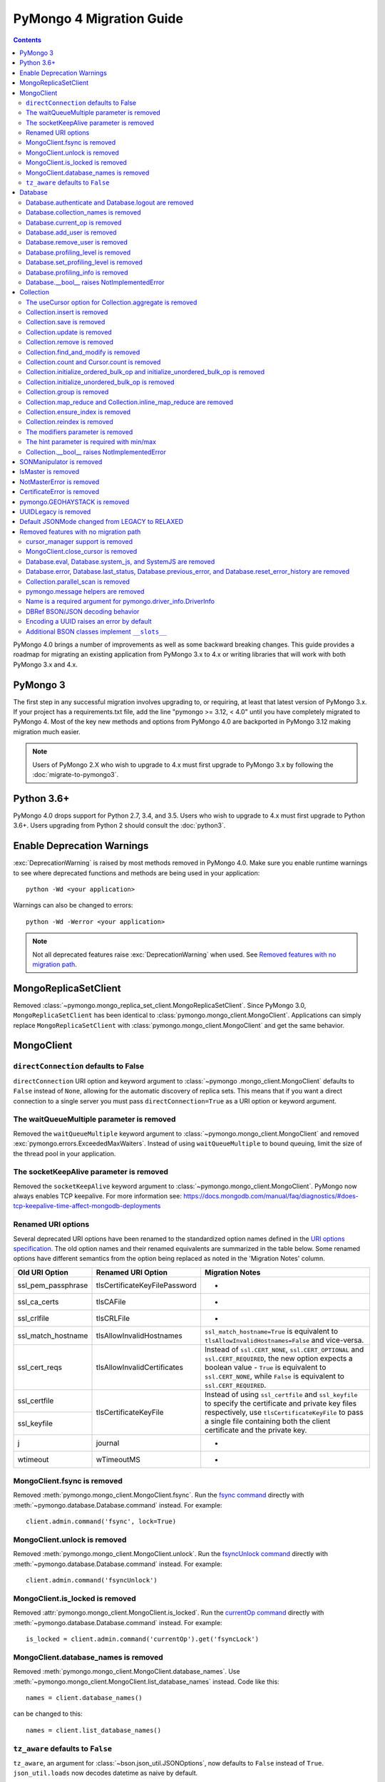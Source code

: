 PyMongo 4 Migration Guide
=========================

.. contents::

.. testsetup::

  from pymongo import MongoClient, ReadPreference
  client = MongoClient()
  database = client.my_database
  collection = database.my_collection

PyMongo 4.0 brings a number of improvements as well as some backward breaking
changes. This guide provides a roadmap for migrating an existing application
from PyMongo 3.x to 4.x or writing libraries that will work with both
PyMongo 3.x and 4.x.

PyMongo 3
---------

The first step in any successful migration involves upgrading to, or
requiring, at least that latest version of PyMongo 3.x. If your project has a
requirements.txt file, add the line "pymongo >= 3.12, < 4.0" until you have
completely migrated to PyMongo 4. Most of the key new methods and options from
PyMongo 4.0 are backported in PyMongo 3.12 making migration much easier.

.. note:: Users of PyMongo 2.X who wish to upgrade to 4.x must first upgrade
   to PyMongo 3.x by following the :doc:`migrate-to-pymongo3`.

Python 3.6+
-----------

PyMongo 4.0 drops support for Python 2.7, 3.4, and 3.5. Users who wish to
upgrade to 4.x must first upgrade to Python 3.6+. Users upgrading from
Python 2 should consult the :doc:`python3`.

Enable Deprecation Warnings
---------------------------

:exc:`DeprecationWarning` is raised by most methods removed in PyMongo 4.0.
Make sure you enable runtime warnings to see where deprecated functions and
methods are being used in your application::

  python -Wd <your application>

Warnings can also be changed to errors::

  python -Wd -Werror <your application>

.. note:: Not all deprecated features raise :exc:`DeprecationWarning` when
  used. See `Removed features with no migration path`_.

MongoReplicaSetClient
---------------------

Removed :class:`~pymongo.mongo_replica_set_client.MongoReplicaSetClient`.
Since PyMongo 3.0, ``MongoReplicaSetClient`` has been identical to
:class:`pymongo.mongo_client.MongoClient`. Applications can simply replace
``MongoReplicaSetClient`` with :class:`pymongo.mongo_client.MongoClient` and
get the same behavior.

MongoClient
-----------

``directConnection`` defaults to False
......................................

``directConnection`` URI option and keyword argument to :class:`~pymongo
.mongo_client.MongoClient` defaults to ``False`` instead of ``None``,
allowing for the automatic discovery of replica sets. This means that if you
want a direct connection to a single server you must pass
``directConnection=True`` as a URI option or keyword argument.

The waitQueueMultiple parameter is removed
..........................................

Removed the ``waitQueueMultiple`` keyword argument to
:class:`~pymongo.mongo_client.MongoClient` and removed
:exc:`pymongo.errors.ExceededMaxWaiters`. Instead of using
``waitQueueMultiple`` to bound queuing, limit the size of the thread
pool in your application.

The socketKeepAlive parameter is removed
..........................................

Removed the ``socketKeepAlive`` keyword argument to
:class:`~pymongo.mongo_client.MongoClient`. PyMongo now always enables TCP
keepalive. For more information see:
https://docs.mongodb.com/manual/faq/diagnostics/#does-tcp-keepalive-time-affect-mongodb-deployments

Renamed URI options
...................

Several deprecated URI options have been renamed to the standardized
option names defined in the
`URI options specification <https://github.com/mongodb/specifications/blob/master/source/uri-options/uri-options.rst>`_.
The old option names and their renamed equivalents are summarized in the table
below. Some renamed options have different semantics from the option being
replaced as noted in the 'Migration Notes' column.

+--------------------+-------------------------------+--------------------------------------------------------+
| Old URI Option     | Renamed URI Option            | Migration Notes                                        |
+====================+===============================+========================================================+
| ssl_pem_passphrase | tlsCertificateKeyFilePassword | -                                                      |
+--------------------+-------------------------------+--------------------------------------------------------+
| ssl_ca_certs       | tlsCAFile                     | -                                                      |
+--------------------+-------------------------------+--------------------------------------------------------+
| ssl_crlfile        | tlsCRLFile                    | -                                                      |
+--------------------+-------------------------------+--------------------------------------------------------+
| ssl_match_hostname | tlsAllowInvalidHostnames      | ``ssl_match_hostname=True`` is equivalent to           |
|                    |                               | ``tlsAllowInvalidHostnames=False`` and vice-versa.     |
+--------------------+-------------------------------+--------------------------------------------------------+
| ssl_cert_reqs      | tlsAllowInvalidCertificates   | Instead of ``ssl.CERT_NONE``, ``ssl.CERT_OPTIONAL``    |
|                    |                               | and ``ssl.CERT_REQUIRED``, the new option expects      |
|                    |                               | a boolean value - ``True`` is equivalent to            |
|                    |                               | ``ssl.CERT_NONE``, while ``False`` is equivalent to    |
|                    |                               | ``ssl.CERT_REQUIRED``.                                 |
+--------------------+-------------------------------+--------------------------------------------------------+
| ssl_certfile       | tlsCertificateKeyFile         | Instead of using ``ssl_certfile`` and ``ssl_keyfile``  |
|                    |                               | to specify the certificate and private key files       |
+--------------------+                               | respectively,  use ``tlsCertificateKeyFile`` to pass   |
| ssl_keyfile        |                               | a single file containing both the client certificate   |
|                    |                               | and the private key.                                   |
+--------------------+-------------------------------+--------------------------------------------------------+
| j                  | journal                       | -                                                      |
+--------------------+-------------------------------+--------------------------------------------------------+
| wtimeout           | wTimeoutMS                    | -                                                      |
+--------------------+-------------------------------+--------------------------------------------------------+

MongoClient.fsync is removed
............................

Removed :meth:`pymongo.mongo_client.MongoClient.fsync`. Run the
`fsync command`_ directly with :meth:`~pymongo.database.Database.command`
instead. For example::

    client.admin.command('fsync', lock=True)

.. _fsync command: https://docs.mongodb.com/manual/reference/command/fsync/

MongoClient.unlock is removed
.............................

Removed :meth:`pymongo.mongo_client.MongoClient.unlock`. Run the
`fsyncUnlock command`_ directly with
:meth:`~pymongo.database.Database.command` instead. For example::

     client.admin.command('fsyncUnlock')

.. _fsyncUnlock command: https://docs.mongodb.com/manual/reference/command/fsyncUnlock/

MongoClient.is_locked is removed
................................

Removed :attr:`pymongo.mongo_client.MongoClient.is_locked`. Run the
`currentOp command`_ directly with
:meth:`~pymongo.database.Database.command` instead. For example::

    is_locked = client.admin.command('currentOp').get('fsyncLock')

.. _currentOp command: https://docs.mongodb.com/manual/reference/command/currentOp/

MongoClient.database_names is removed
.....................................

Removed :meth:`pymongo.mongo_client.MongoClient.database_names`. Use
:meth:`~pymongo.mongo_client.MongoClient.list_database_names` instead. Code like
this::

    names = client.database_names()

can be changed to this::

    names = client.list_database_names()

``tz_aware`` defaults to ``False``
..................................

``tz_aware``, an argument for :class:`~bson.json_util.JSONOptions`,
now defaults to ``False`` instead of ``True``. ``json_util.loads`` now
decodes datetime as naive by default.


Database
--------

Database.authenticate and Database.logout are removed
.....................................................

Removed :meth:`pymongo.database.Database.authenticate` and
:meth:`pymongo.database.Database.logout`. Authenticating multiple users
on the same client conflicts with support for logical sessions in MongoDB 3.6+.
To authenticate as multiple users, create multiple instances of
:class:`~pymongo.mongo_client.MongoClient`. Code like this::

    client = MongoClient()
    client.admin.authenticate('user1', 'pass1')
    client.admin.authenticate('user2', 'pass2')

can be changed to this::

    client1 = MongoClient(username='user1', password='pass1')
    client2 = MongoClient(username='user2', password='pass2')

Alternatively, create a single user that contains all the authentication privileges
required by your application.

Database.collection_names is removed
....................................

Removed :meth:`pymongo.database.Database.collection_names`. Use
:meth:`~pymongo.database.Database.list_collection_names` instead. Code like
this::

    names = client.collection_names()
    non_system_names = client.collection_names(include_system_collections=False)

can be changed to this::

    names = client.list_collection_names()
    non_system_names = client.list_collection_names(filter={"name": {"$regex": r"^(?!system\\.)"}})

Database.current_op is removed
..............................

Removed :meth:`pymongo.database.Database.current_op`. Use
:meth:`~pymongo.database.Database.aggregate` instead with the
`$currentOp aggregation pipeline stage`_. Code like
this::

    ops = client.admin.current_op()['inprog']

can be changed to this::

    ops = list(client.admin.aggregate([{'$currentOp': {}}]))

.. _$currentOp aggregation pipeline stage: https://docs.mongodb.com/manual/reference/operator/aggregation/currentOp/

Database.add_user is removed
............................

Removed :meth:`pymongo.database.Database.add_user`  which was deprecated in
PyMongo 3.6. Use the `createUser command`_ or `updateUser command`_ instead.
To create a user::

  db.command("createUser", "admin", pwd="password", roles=["dbAdmin"])

To create a read-only user::

  db.command("createUser", "user", pwd="password", roles=["read"])

To change a password::

  db.command("updateUser", "user", pwd="newpassword")

Or change roles::

  db.command("updateUser", "user", roles=["readWrite"])

.. _createUser command: https://docs.mongodb.com/manual/reference/command/createUser/
.. _updateUser command: https://docs.mongodb.com/manual/reference/command/updateUser/

Database.remove_user is removed
...............................

Removed :meth:`pymongo.database.Database.remove_user` which was deprecated in
PyMongo 3.6. Use the `dropUser command`_ instead::

  db.command("dropUser", "user")

.. _dropUser command: https://docs.mongodb.com/manual/reference/command/createUser/

Database.profiling_level is removed
...................................

Removed :meth:`pymongo.database.Database.profiling_level` which was deprecated in
PyMongo 3.12. Use the `profile command`_ instead. Code like this::

  level = db.profiling_level()

Can be changed to this::

  profile = db.command('profile', -1)
  level = profile['was']

.. _profile command: https://docs.mongodb.com/manual/reference/command/profile/

Database.set_profiling_level is removed
.......................................

Removed :meth:`pymongo.database.Database.set_profiling_level` which was deprecated in
PyMongo 3.12. Use the `profile command`_ instead. Code like this::

  db.set_profiling_level(pymongo.ALL, filter={'op': 'query'})

Can be changed to this::

  res = db.command('profile', 2, filter={'op': 'query'})

Database.profiling_info is removed
..................................

Removed :meth:`pymongo.database.Database.profiling_info` which was deprecated in
PyMongo 3.12. Query the `'system.profile' collection`_ instead. Code like this::

  profiling_info = db.profiling_info()

Can be changed to this::

  profiling_info = list(db['system.profile'].find())

.. _'system.profile' collection: https://docs.mongodb.com/manual/reference/database-profiler/

Database.__bool__ raises NotImplementedError
............................................
:class:`~pymongo.database.Database` now raises an error upon evaluating as a
Boolean. Code like this::

  if database:

Can be changed to this::

  if database is not None:

You must now explicitly compare with None.

Collection
----------

The useCursor option for Collection.aggregate is removed
........................................................

Removed the ``useCursor`` option for
:meth:`~pymongo.collection.Collection.aggregate` which was deprecated in
PyMongo 3.6. The option was only necessary when upgrading from MongoDB 2.4
to MongoDB 2.6.

Collection.insert is removed
............................

Removed :meth:`pymongo.collection.Collection.insert`. Use
:meth:`~pymongo.collection.Collection.insert_one` or
:meth:`~pymongo.collection.Collection.insert_many` instead.

Code like this::

  collection.insert({'doc': 1})
  collection.insert([{'doc': 2}, {'doc': 3}])

Can be changed to this::

  collection.insert_one({'my': 'document'})
  collection.insert_many([{'doc': 2}, {'doc': 3}])

Collection.save is removed
..........................

Removed :meth:`pymongo.collection.Collection.save`. Applications will
get better performance using :meth:`~pymongo.collection.Collection.insert_one`
to insert a new document and :meth:`~pymongo.collection.Collection.update_one`
to update an existing document. Code like this::

  doc = collection.find_one({"_id": "some id"})
  doc["some field"] = <some value>
  db.collection.save(doc)

Can be changed to this::

  result = collection.update_one({"_id": "some id"}, {"$set": {"some field": <some value>}})

If performance is not a concern and refactoring is untenable, ``save`` can be
implemented like so::

  def save(doc):
      if '_id' in doc:
          collection.replace_one({'_id': doc['_id']}, doc, upsert=True)
          return doc['_id']
      else:
          res = collection.insert_one(doc)
          return res.inserted_id

Collection.update is removed
............................

Removed :meth:`pymongo.collection.Collection.update`. Use
:meth:`~pymongo.collection.Collection.update_one`
to update a single document or
:meth:`~pymongo.collection.Collection.update_many` to update multiple
documents. Code like this::

  collection.update({}, {'$set': {'a': 1}})
  collection.update({}, {'$set': {'b': 1}}, multi=True)

Can be changed to this::

  collection.update_one({}, {'$set': {'a': 1}})
  collection.update_many({}, {'$set': {'b': 1}})

Collection.remove is removed
............................

Removed :meth:`pymongo.collection.Collection.remove`. Use
:meth:`~pymongo.collection.Collection.delete_one`
to delete a single document or
:meth:`~pymongo.collection.Collection.delete_many` to delete multiple
documents. Code like this::

  collection.remove({'a': 1}, multi=False)
  collection.remove({'b': 1})

Can be changed to this::

  collection.delete_one({'a': 1})
  collection.delete_many({'b': 1})

Collection.find_and_modify is removed
.....................................

Removed :meth:`pymongo.collection.Collection.find_and_modify`. Use
:meth:`~pymongo.collection.Collection.find_one_and_update`,
:meth:`~pymongo.collection.Collection.find_one_and_replace`, or
:meth:`~pymongo.collection.Collection.find_one_and_delete` instead.
Code like this::

  updated_doc = collection.find_and_modify({'a': 1}, {'$set': {'b': 1}})
  replaced_doc = collection.find_and_modify({'b': 1}, {'c': 1})
  deleted_doc = collection.find_and_modify({'c': 1}, remove=True)

Can be changed to this::

  updated_doc = collection.find_one_and_update({'a': 1}, {'$set': {'b': 1}})
  replaced_doc = collection.find_one_and_replace({'b': 1}, {'c': 1})
  deleted_doc = collection.find_one_and_delete({'c': 1})

Collection.count and Cursor.count is removed
............................................

Removed :meth:`pymongo.collection.Collection.count` and
:meth:`pymongo.cursor.Cursor.count`. Use
:meth:`~pymongo.collection.Collection.count_documents` or
:meth:`~pymongo.collection.Collection.estimated_document_count` instead.
Code like this::

  ntotal = collection.count({})
  nmatched = collection.count({'price': {'$gte': 10}})
  # Or via the Cursor.count api:
  ntotal = collection.find({}).count()
  nmatched = collection.find({'price': {'$gte': 10}}).count()

Can be changed to this::

  ntotal = collection.estimated_document_count()
  nmatched = collection.count_documents({'price': {'$gte': 10}})

.. note:: When migrating from :meth:`count` to :meth:`count_documents`
   the following query operators must be replaced:

   +-------------+--------------------------------------------------------------+
   | Operator    | Replacement                                                  |
   +=============+==============================================================+
   | $where      | `$expr`_                                                     |
   +-------------+--------------------------------------------------------------+
   | $near       | `$geoWithin`_ with `$center`_; i.e.                          |
   |             | ``{'$geoWithin': {'$center': [[<x>,<y>], <radius>]}}``       |
   +-------------+--------------------------------------------------------------+
   | $nearSphere | `$geoWithin`_ with `$centerSphere`_; i.e.                    |
   |             | ``{'$geoWithin': {'$centerSphere': [[<x>,<y>], <radius>]}}`` |
   +-------------+--------------------------------------------------------------+

.. _$expr: https://docs.mongodb.com/manual/reference/operator/query/expr/
.. _$geoWithin: https://docs.mongodb.com/manual/reference/operator/query/geoWithin/
.. _$center: https://docs.mongodb.com/manual/reference/operator/query/center/#op._S_center
.. _$centerSphere: https://docs.mongodb.com/manual/reference/operator/query/centerSphere/#op._S_centerSphere

Collection.initialize_ordered_bulk_op and initialize_unordered_bulk_op is removed
.................................................................................

Removed :meth:`pymongo.collection.Collection.initialize_ordered_bulk_op`
and :class:`pymongo.bulk.BulkOperationBuilder`. Use
:meth:`pymongo.collection.Collection.bulk_write` instead. Code like this::

  batch = coll.initialize_ordered_bulk_op()
  batch.insert({'a': 1})
  batch.find({'a': 1}).update_one({'$set': {'b': 1}})
  batch.find({'a': 2}).upsert().replace_one({'b': 2})
  batch.find({'a': 3}).remove()
  result = batch.execute()

Can be changed to this::

  coll.bulk_write([
      InsertOne({'a': 1}),
      UpdateOne({'a': 1}, {'$set': {'b': 1}}),
      ReplaceOne({'a': 2}, {'b': 2}, upsert=True),
      DeleteOne({'a': 3}),
  ])

Collection.initialize_unordered_bulk_op is removed
..................................................

Removed :meth:`pymongo.collection.Collection.initialize_unordered_bulk_op`.
Use :meth:`pymongo.collection.Collection.bulk_write` instead. Code like this::

  batch = coll.initialize_unordered_bulk_op()
  batch.insert({'a': 1})
  batch.find({'a': 1}).update_one({'$set': {'b': 1}})
  batch.find({'a': 2}).upsert().replace_one({'b': 2})
  batch.find({'a': 3}).remove()
  result = batch.execute()

Can be changed to this::

  coll.bulk_write([
      InsertOne({'a': 1}),
      UpdateOne({'a': 1}, {'$set': {'b': 1}}),
      ReplaceOne({'a': 2}, {'b': 2}, upsert=True),
      DeleteOne({'a': 3}),
  ], ordered=False)

Collection.group is removed
...........................

Removed :meth:`pymongo.collection.Collection.group`. This method was
deprecated in PyMongo 3.5. MongoDB 4.2 removed the `group command`_.
Use :meth:`~pymongo.collection.Collection.aggregate` with the ``$group`` stage
instead.

.. _group command: https://docs.mongodb.com/manual/reference/command/group/

Collection.map_reduce and Collection.inline_map_reduce are removed
..................................................................

Removed :meth:`pymongo.collection.Collection.map_reduce` and
:meth:`pymongo.collection.Collection.inline_map_reduce`.
Migrate to :meth:`~pymongo.collection.Collection.aggregate` or run the
`mapReduce command`_ directly with :meth:`~pymongo.database.Database.command`
instead. For more guidance on this migration see:

- https://docs.mongodb.com/manual/reference/map-reduce-to-aggregation-pipeline/
- https://docs.mongodb.com/manual/reference/aggregation-commands-comparison/

.. _mapReduce command: https://docs.mongodb.com/manual/reference/command/mapReduce/

Collection.ensure_index is removed
..................................

Removed :meth:`pymongo.collection.Collection.ensure_index`. Use
:meth:`~pymongo.collection.Collection.create_index` or
:meth:`~pymongo.collection.Collection.create_indexes` instead. Note that
``ensure_index`` maintained an in memory cache of recently created indexes
whereas the newer methods do not. Applications should avoid frequent calls
to :meth:`~pymongo.collection.Collection.create_index` or
:meth:`~pymongo.collection.Collection.create_indexes`. Code like this::

  def persist(self, document):
      collection.ensure_index('a', unique=True)
      collection.insert_one(document)

Can be changed to this::

  def persist(self, document):
      if not self.created_index:
          collection.create_index('a', unique=True)
          self.created_index = True
      collection.insert_one(document)

Collection.reindex is removed
.............................

Removed :meth:`pymongo.collection.Collection.reindex`. Run the
`reIndex command`_ directly instead. Code like this::

  >>> result = database.my_collection.reindex()

can be changed to this::

  >>> result = database.command('reIndex', 'my_collection')

.. _reIndex command: https://docs.mongodb.com/manual/reference/command/reIndex/

The modifiers parameter is removed
..................................

Removed the ``modifiers`` parameter from
:meth:`~pymongo.collection.Collection.find`,
:meth:`~pymongo.collection.Collection.find_one`,
:meth:`~pymongo.collection.Collection.find_raw_batches`, and
:meth:`~pymongo.cursor.Cursor`. Pass the options directly to the method
instead. Code like this::

  cursor = coll.find({}, modifiers={
      "$comment": "comment",
      "$hint": {"_id": 1},
      "$min": {"_id": 0},
      "$max": {"_id": 6},
      "$maxTimeMS": 6000,
      "$returnKey": False,
      "$showDiskLoc": False,
  })

can be changed to this::

  cursor = coll.find(
      {},
      comment="comment",
      hint={"_id": 1},
      min={"_id": 0},
      max={"_id": 6},
      max_time_ms=6000,
      return_key=False,
      show_record_id=False,
  )

The hint parameter is required with min/max
...........................................

The ``hint`` option is now required when using ``min`` or ``max`` queries
with :meth:`~pymongo.collection.Collection.find` to ensure the query utilizes
the correct index. For example, code like this::

  cursor = coll.find({}, min={'x', min_value})

can be changed to this::

  cursor = coll.find({}, min={'x', min_value}, hint=[('x', ASCENDING)])

Collection.__bool__ raises NotImplementedError
..............................................
:class:`~pymongo.collection.Collection` now raises an error upon evaluating
as a Boolean. Code like this::

  if collection:

Can be changed to this::

  if collection is not None:

You must now explicitly compare with None.

SONManipulator is removed
-------------------------

Removed :mod:`pymongo.son_manipulator`,
:class:`pymongo.son_manipulator.SONManipulator`,
:class:`pymongo.son_manipulator.ObjectIdInjector`,
:class:`pymongo.son_manipulator.ObjectIdShuffler`,
:class:`pymongo.son_manipulator.AutoReference`,
:class:`pymongo.son_manipulator.NamespaceInjector`,
:meth:`pymongo.database.Database.add_son_manipulator`,
:attr:`pymongo.database.Database.outgoing_copying_manipulators`,
:attr:`pymongo.database.Database.outgoing_manipulators`,
:attr:`pymongo.database.Database.incoming_copying_manipulators`, and
:attr:`pymongo.database.Database.incoming_manipulators`.

Removed the ``manipulate`` parameter from
:meth:`~pymongo.collection.Collection.find`,
:meth:`~pymongo.collection.Collection.find_one`, and
:meth:`~pymongo.cursor.Cursor`.

The :class:`pymongo.son_manipulator.SONManipulator` API has limitations as a
technique for transforming your data and was deprecated in PyMongo 3.0.
Instead, it is more flexible and straightforward to transform outgoing
documents in your own code before passing them to PyMongo, and transform
incoming documents after receiving them from PyMongo.

Alternatively, if your application uses the ``SONManipulator`` API to convert
custom types to BSON, the :class:`~bson.codec_options.TypeCodec` and
:class:`~bson.codec_options.TypeRegistry` APIs may be a suitable alternative.
For more information, see the
:doc:`custom type example <examples/custom_type>`.

IsMaster is removed
-------------------

Removed :class:`pymongo.ismaster.IsMaster`.
Use :class:`pymongo.hello.Hello` instead.

NotMasterError is removed
-------------------------

Removed :exc:`~pymongo.errors.NotMasterError`.
Use :exc:`~pymongo.errors.NotPrimaryError` instead.

CertificateError is removed
---------------------------

Removed :exc:`~pymongo.errors.CertificateError`. Since PyMongo 3.0 this error
is handled internally and is never raised to the application.

pymongo.GEOHAYSTACK is removed
------------------------------

Removed :attr:`pymongo.GEOHAYSTACK`. Replace with "geoHaystack" or create a
2d index and use $geoNear or $geoWithin instead.
See https://dochub.mongodb.org/core/4.4-deprecate-geoHaystack.

UUIDLegacy is removed
---------------------

Removed :class:`bson.binary.UUIDLegacy`. Use
:meth:`bson.binary.Binary.from_uuid` instead.  Code like this::

  uu = uuid.uuid4()
  uuid_legacy = UUIDLegacy(uu)

can be changed to this::

  uu = uuid.uuid4()
  uuid_legacy = Binary.from_uuid(uu, PYTHON_LEGACY)

Default JSONMode changed from LEGACY to RELAXED
-----------------------------------------------

Changed the default JSON encoding representation from legacy to relaxed.
The json_mode parameter for :const:`bson.json_util.dumps` now defaults to
:const:`~bson.json_util.RELAXED_JSON_OPTIONS`.

Removed features with no migration path
---------------------------------------

cursor_manager support is removed
.................................

Removed :class:`pymongo.cursor_manager.CursorManager`,
:mod:`pymongo.cursor_manager`, and
:meth:`pymongo.mongo_client.MongoClient.set_cursor_manager`.

MongoClient.close_cursor is removed
...................................

Removed :meth:`pymongo.mongo_client.MongoClient.close_cursor` and
:meth:`pymongo.mongo_client.MongoClient.kill_cursors`. Instead, close cursors
with :meth:`pymongo.cursor.Cursor.close` or
:meth:`pymongo.command_cursor.CommandCursor.close`.

.. _killCursors command: https://docs.mongodb.com/manual/reference/command/killCursors/

Database.eval, Database.system_js, and SystemJS are removed
...........................................................

Removed :meth:`~pymongo.database.Database.eval`,
:data:`~pymongo.database.Database.system_js` and
:class:`~pymongo.database.SystemJS`. The eval command was deprecated in
MongoDB 3.0 and removed in MongoDB 4.2. There is no replacement for eval with
MongoDB 4.2+.

However, on MongoDB <= 4.0, code like this::

  >>> result = database.eval('function (x) {return x;}', 3)

can be changed to this::

  >>> from bson.code import Code
  >>> result = database.command('eval', Code('function (x) {return x;}'), args=[3]).get('retval')

Database.error, Database.last_status, Database.previous_error, and Database.reset_error_history are removed
...........................................................................................................

Removed :meth:`pymongo.database.Database.error`,
:meth:`pymongo.database.Database.last_status`,
:meth:`pymongo.database.Database.previous_error`, and
:meth:`pymongo.database.Database.reset_error_history`.
These methods are obsolete: all MongoDB write operations use an acknowledged
write concern and report their errors by default. These methods were
deprecated in PyMongo 2.8.

Collection.parallel_scan is removed
...................................

Removed :meth:`~pymongo.collection.Collection.parallel_scan`. MongoDB 4.2
removed the `parallelCollectionScan command`_.  There is no replacement.

.. _parallelCollectionScan command: https://docs.mongodb.com/manual/reference/command/parallelCollectionScan/

pymongo.message helpers are removed
...................................

Removed :meth:`pymongo.message.delete`, :meth:`pymongo.message.get_more`,
:meth:`pymongo.message.insert`, :meth:`pymongo.message.kill_cursors`,
:meth:`pymongo.message.query`, and :meth:`pymongo.message.update`.


Name is a required argument for pymongo.driver_info.DriverInfo
..............................................................

``name`` is now a required argument for the :class:`pymongo.driver_info.DriverInfo` class.

DBRef BSON/JSON decoding behavior
.................................

Changed the BSON and JSON decoding behavior of :class:`~bson.dbref.DBRef`
to match the behavior outlined in the `DBRef specification`_ version 1.0.
Specifically, PyMongo now only decodes a subdocument into a
:class:`~bson.dbref.DBRef` if and only if, it contains both ``$ref`` and
``$id`` fields and the ``$ref``, ``$id``, and ``$db`` fields are of the
correct type. Otherwise the document is returned as normal. Previously, any
subdocument containing a ``$ref`` field would be decoded as a
:class:`~bson.dbref.DBRef`.

.. _DBRef specification: https://github.com/mongodb/specifications/blob/5a8c8d7/source/dbref.rst

Encoding a UUID raises an error by default
..........................................

The default uuid_representation for :class:`~bson.codec_options.CodecOptions`,
:class:`~bson.json_util.JSONOptions`, and
:class:`~pymongo.mongo_client.MongoClient` has been changed from
:data:`bson.binary.UuidRepresentation.PYTHON_LEGACY` to
:data:`bson.binary.UuidRepresentation.UNSPECIFIED`. Attempting to encode a
:class:`uuid.UUID` instance to BSON or JSON now produces an error by default.
See :ref:`handling-uuid-data-example` for details.

Additional BSON classes implement ``__slots__``
...............................................

:class:`~bson.int64.Int64`, :class:`~bson.min_key.MinKey`,
:class:`~bson.max_key.MaxKey`, :class:`~bson.timestamp.Timestamp`,
:class:`~bson.regex.Regex`, and :class:`~bson.dbref.DBRef` now implement
``__slots__`` to reduce memory usage. This means that their attributes are fixed, and new
attributes cannot be added to the object at runtime.